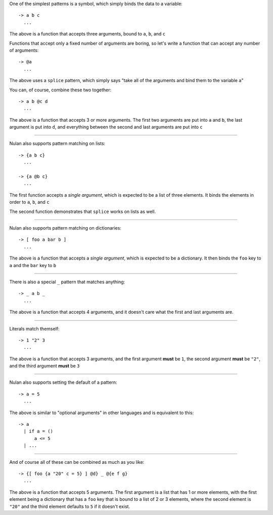 One of the simplest patterns is a symbol, which simply binds the data to a variable::

  -> a b c
    ...

The above is a function that accepts three arguments, bound to ``a``, ``b``, and ``c``

Functions that accept only a fixed number of arguments are boring, so let's write a function that can accept any number of arguments::

  -> @a
    ...

The above uses a ``splice`` pattern, which simply says "take all of the arguments and bind them to the variable ``a``"

You can, of course, combine these two together::

  -> a b @c d
    ...

The above is a function that accepts 3 or more arguments. The first two arguments are put into ``a`` and ``b``, the last argument is put into ``d``, and everything between the second and last arguments are put into ``c``

----

Nulan also supports pattern matching on lists::

  -> {a b c}
    ...

  -> {a @b c}
    ...

The first function accepts a *single argument*, which is expected to be a list of three elements. It binds the elements in order to ``a``, ``b``, and ``c``

The second function demonstrates that ``splice`` works on lists as well.

----

Nulan also supports pattern matching on dictionaries::

  -> [ foo a bar b ]
    ...

The above is a function that accepts a *single argument*, which is expected to be a dictionary. It then binds the ``foo`` key to ``a`` and the ``bar`` key to ``b``

----

There is also a special ``_`` pattern that matches anything::

  -> _ a b _
    ...

The above is a function that accepts 4 arguments, and it doesn't care what the first and last arguments are.

----

Literals match themself::

  -> 1 "2" 3
    ...

The above is a function that accepts 3 arguments, and the first argument **must** be ``1``, the second argument **must** be ``"2"``, and the third argument **must** be ``3``

----

Nulan also supports setting the default of a pattern::

  -> a = 5
    ...

The above is similar to "optional arguments" in other languages and is equivalent to this::

  -> a
    | if a = ()
        a <= 5
    | ...

----

And of course all of these can be combined as much as you like::

  -> {[ foo {a "20" c = 5} ] @d} _ @{e f g}
    ...

The above is a function that accepts 5 arguments. The first argument is a list that has 1 or more elements, with the first element being a dictionary that has a ``foo`` key that is bound to a list of 2 or 3 elements, where the second element is ``"20"`` and the third element defaults to ``5`` if it doesn't exist.
